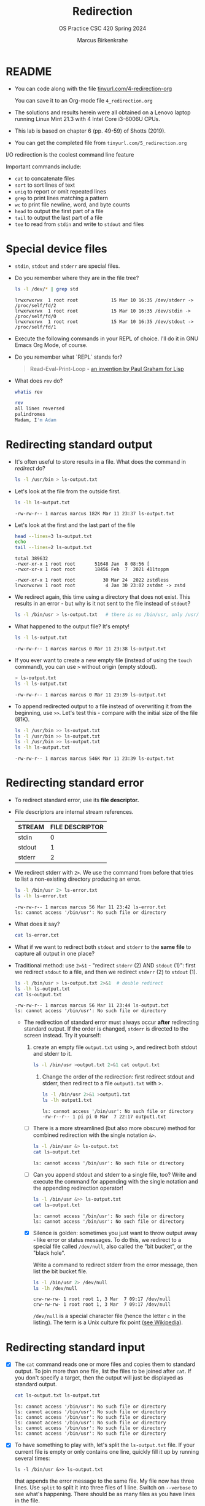 #+TITLE:Redirection
#+AUTHOR: Marcus Birkenkrahe
#+SUBTITLE:OS Practice CSC 420 Spring 2024
#+STARTUP:overview hideblocks indent
#+OPTIONS: toc:nil num:nil ^:nil
#+PROPERTY: header-args:bash :exports both :results output
* README

- You can code along with the file [[http://tinyurl.com/4-redirection-org][tinyurl.com/4-redirection-org]]

  You can save it to an Org-mode file ~4_redirection.org~

- The solutions and results herein were all obtained on a Lenovo
  laptop running Linux Mint 21.3 with 4 Intel Core i3-6006U CPUs.

- This lab is based on chapter 6 (pp. 49-59) of Shotts (2019).

- You can get the completed file from ~tinyurl.com/5_redirection.org~


I/O redirection is the coolest command line feature

Important commands include:
- ~cat~ to concatenate files
- ~sort~ to sort lines of text
- ~uniq~ to report or omit repeated lines
- ~grep~ to print lines matching a pattern
- ~wc~ to print file newline, word, and byte counts
- ~head~ to output the first part of a file
- ~tail~ to output the last part of a file
- ~tee~ to read from ~stdin~ and write to ~stdout~ and files

* Special device files
#+attr_html: :width 600px:
[[../img/streams1.png]]

- ~stdin~, ~stdout~ and ~stderr~ are special files.

- Do you remember where they are in the file tree?
  #+begin_src bash
    ls -l /dev/* | grep std
  #+end_src

  #+RESULTS:
  : lrwxrwxrwx  1 root root            15 Mar 10 16:35 /dev/stderr -> /proc/self/fd/2
  : lrwxrwxrwx  1 root root            15 Mar 10 16:35 /dev/stdin -> /proc/self/fd/0
  : lrwxrwxrwx  1 root root            15 Mar 10 16:35 /dev/stdout -> /proc/self/fd/1

- Execute the following commands in your REPL of choice. I'll do it in
  GNU Emacs Org Mode, of course.

- Do you remember what `REPL` stands for?
  #+begin_quote
  Read-Eval-Print-Loop - [[https://www.paulgraham.com/rootsoflisp.html][an invention by Paul Graham for Lisp]]
  #+end_quote

- What does =rev= do?
  #+begin_src bash
    whatis rev
  #+end_src
  #+begin_src bash
    rev
    all lines reversed
    palindromes
    Madam, I'm Adam
  #+end_src

* Redirecting standard output

- It's often useful to store results in a file. What does the command
  in [[redirect]] do?
  #+name: redirect
  #+begin_src bash :results silent
    ls -l /usr/bin > ls-output.txt
  #+end_src

- Let's look at the file from the outside first.
  #+name: ls
  #+begin_src bash
    ls -lh ls-output.txt
  #+end_src

  #+RESULTS: ls
  : -rw-rw-r-- 1 marcus marcus 182K Mar 11 23:37 ls-output.txt

- Let's look at the first and the last part of the file
  #+name: headtail
  #+begin_src bash :results output
    head --lines=3 ls-output.txt
    echo
    tail --lines=2 ls-output.txt
  #+end_src

  #+RESULTS: headtail
  : total 389632
  : -rwxr-xr-x 1 root root       51648 Jan  8 08:56 [
  : -rwxr-xr-x 1 root root       18456 Feb  7  2021 411toppm
  : 
  : -rwxr-xr-x 1 root root          30 Mar 24  2022 zstdless
  : lrwxrwxrwx 1 root root           4 Jan 30 23:02 zstdmt -> zstd

- We redirect again, this time using a directory that does not
  exist. This results in an error - but why is it not sent to the file
  instead of ~stdout~?
  #+name: redirect1
  #+begin_src bash :results silent
    ls -l /bin/usr > ls-output.txt   # there is no /bin/usr, only /usr/bin
  #+end_src

- What happened to the output file? It's empty!
  #+name: ls1
  #+begin_src bash
    ls -l ls-output.txt
  #+end_src

  #+RESULTS: ls1
  : -rw-rw-r-- 1 marcus marcus 0 Mar 11 23:38 ls-output.txt

- If you ever want to create a new empty file (instead of using the
  ~touch~ command), you can use ~>~ without origin (empty stdout).
  #+name: redirect2
  #+begin_src bash
    > ls-output.txt
    ls -l ls-output.txt
  #+end_src

  #+RESULTS: redirect2
  : -rw-rw-r-- 1 marcus marcus 0 Mar 11 23:39 ls-output.txt

- To append redirected output to a file instead of overwriting it from
  the beginning, use ~>>~. Let's test this - compare with the initial
  size of the file (81K).
  #+name: redirect3
  #+begin_src bash
    ls -l /usr/bin >> ls-output.txt
    ls -l /usr/bin >> ls-output.txt
    ls -l /usr/bin >> ls-output.txt
    ls -lh ls-output.txt
  #+end_src

  #+RESULTS: redirect3
  : -rw-rw-r-- 1 marcus marcus 546K Mar 11 23:39 ls-output.txt

* Redirecting standard error

- To redirect standard error, use its *file descriptor.*

- File descriptors are internal stream references.
  #+name: tab:file_descriptors
  | STREAM | FILE DESCRIPTOR |
  |--------+-----------------|
  | stdin  |               0 |
  | stdout |               1 |
  | stderr |               2 |

- We redirect stderr with ~2>~. We use the command from before that
  tries to list a non-existing directory producing an error.

  #+name: stderr1
  #+begin_src bash
    ls -l /bin/usr 2> ls-error.txt
    ls -lh ls-error.txt
  #+end_src

  #+RESULTS: stderr1
  : -rw-rw-r-- 1 marcus marcus 56 Mar 11 23:42 ls-error.txt
  : ls: cannot access '/bin/usr': No such file or directory

- What does it say?  
  #+begin_src bash
    cat ls-error.txt
  #+end_src

- What if we want to redirect both =stdout= and =stderr= to the *same file*
  to capture all output in one place?

- Traditional method: use ~2>&1~ - "redirect =stderr= (2) AND =stdout= (1)":
  first we redirect =stdout= to a file, and then we redirect =stderr= (2)
  to =stdout= (1).

  #+name: stderr2
  #+begin_src bash
    ls -l /bin/usr > ls-output.txt 2>&1  # double redirect
    ls -lh ls-output.txt
    cat ls-output.txt
  #+end_src

  #+RESULTS: stderr2
  : -rw-rw-r-- 1 marcus marcus 56 Mar 11 23:44 ls-output.txt
  : ls: cannot access '/bin/usr': No such file or directory

 - The redirection of standard error must always occur *after*
   redirecting standard output. If the order is changed, =stderr= is
   directed to the screen instead. Try it yourself:

   1) create an empty file ~output.txt~ using >, and redirect both
      stdout and stderr to it.
      #+name: stderr3
      #+begin_src bash :results output
        ls -l /bin/usr >output.txt 2>&1 cat output.txt
       #+end_src

    2) Change the order of the redirection: first redirect stdout and
       stderr, then redirect to a file ~output1.txt~ with >.

       #+name: stderr4
       #+begin_src bash :results output
         ls -l /bin/usr 2>&1 >output1.txt
         ls -lh output1.txt
       #+end_src

       #+RESULTS: stderr4
       : ls: cannot access '/bin/usr': No such file or directory
       : -rw-r--r-- 1 pi pi 0 Mar  7 22:17 output1.txt

  - [ ] There is a more streamlined (but also more obscure) method for
    combined redirection with the single notation ~&>~.

    #+name: stderr5
    #+begin_src bash
      ls -l /bin/usr &> ls-output.txt
      cat ls-output.txt
    #+end_src

    #+RESULTS: stderr5
    : ls: cannot access '/bin/usr': No such file or directory

  - [ ] Can you append stdout and stderr to a single file, too? Write
    and execute the command for appending with the single notation and
    the appending redirection operator!

    #+name: stderr6
    #+begin_src bash :results output
      ls -l /bin/usr &>> ls-output.txt
      cat ls-output.txt
    #+end_src

    #+RESULTS: stderr6
    : ls: cannot access '/bin/usr': No such file or directory
    : ls: cannot access '/bin/usr': No such file or directory

  - [X] Silence is golden: sometimes you just want to throw output
    away - like error or status messages. To do this, we redirect to a
    special file called ~/dev/null~, also called the "bit bucket", or
    the "black hole".

    Write a command to redirect stderr from the error message, then
    list the bit bucket file.

    #+name: bitbucket
    #+begin_src bash
      ls -l /bin/usr 2> /dev/null
      ls -lh /dev/null
    #+end_src

    #+RESULTS: bitbucket
    : crw-rw-rw- 1 root root 1, 3 Mar  7 09:17 /dev/null
    : crw-rw-rw- 1 root root 1, 3 Mar  7 09:17 /dev/null

    ~/dev/null~ is a special character file (hence the letter ~c~ in
    the listing). The term is a Unix culture fix point ([[https://en.wikipedia.org/wiki/Null_device][see
    Wikipedia]]).

* Redirecting standard input

- [X] The ~cat~ command reads one or more files and copies them to
  standard output. To join more than one file, list the files to be
  joined after ~cat~. If you don't specify a target, then the output
  will just be displayed as standard output.

  #+name: cat
  #+begin_src bash
    cat ls-output.txt ls-output.txt
  #+end_src

  #+RESULTS:
  : ls: cannot access '/bin/usr': No such file or directory
  : ls: cannot access '/bin/usr': No such file or directory
  : ls: cannot access '/bin/usr': No such file or directory
  : ls: cannot access '/bin/usr': No such file or directory
  : ls: cannot access '/bin/usr': No such file or directory
  : ls: cannot access '/bin/usr': No such file or directory

- [X] To have something to play with, let's split the
  ~ls-output.txt~ file. If your current file is empty or only
  contains one line, quickly fill it up by running several times:
  #+begin_example
    ls -l /bin/usr &>> ls-output.txt
  #+end_example
  that appends the error message to the same file. My file now has
  three lines. Use ~split~ to split it into three files of 1
  line. Switch on ~--verbose~ to see what's happening. There should
  be as many files as you have lines in the file.

  #+name: split
  #+begin_src bash
    split ls-output.txt -l 1 --verbose
    wc -l x*
  #+end_src

  #+RESULTS: split
  : creating file 'xaa'
  : creating file 'xab'
  : creating file 'xac'
  :   1 xaa
  :   1 xab
  :   1 xac
  :   3 total

- [X] Now use ~cat~ to join the files back together and redirect the
  output into a file called ~joined.txt~. Use a wildcard to identify
  the split files.

  #+name: join
  #+begin_src bash
    cat x* > joined.txt
    cat joined.txt
  #+end_src

  #+RESULTS:
  : ls: cannot access '/bin/usr': No such file or directory
  : ls: cannot access '/bin/usr': No such file or directory
  : ls: cannot access '/bin/usr': No such file or directory

- [X] What happens if you enter ~cat~ with no arguments? Try this on
  a system shell, in Emacs: ~M-x shell~. You should find that ~cat~
  just sits there waiting for input. When you enter anything, it's
  being mirrored back from stdin to stdout (your screen).

  In the terminal, enter ~cat~, then enter the following text, then
  press CTRL-D:

  #+begin_example
    The quick brown fox jumped over the lazy dog.
  #+end_example

- [X] To create a file called lazy-dog.txt, enter
  #+begin_example
    cat > lazy-dog.txt
  #+end_example

  Then enter the text followed by CTRL-D:
  #+begin_example
    The quick brown fox jumped over the lazy dog.
  #+end_example

  You have just implemented the world's dumbest word processor!
  Check your results by viewing the file with ~cat~.

  #+name: foxOut
  #+begin_src bash
    cat lazy-dog.txt
  #+end_src

  #+RESULTS: fox
  : The quick brown fox jumped over the lazy dog.

- [ ] You can also redirect standard input from the keyboard to the
  file ~lazy-dog.txt~. Do this now.

  #+name: foxIn
  #+begin_src bash
    cat < lazy-dog.txt
  #+end_src

  #+RESULTS: foxIn
  : The quick brown fox jumped over the lazy dog.

  If you get an error, think about what the shell sees. E.g. the
  command ~lazy-dog.txt > cat~ does not do the job: it tries to
  redirect a non-existing command into a file called ~cat~.

* Pipelines

- [X] Pipelines are used to perform complex operations on
  data. Remember this works because
  1) every command is efficient at doing one specific job
  2) commands can be put together with the ~|~ operator

- [ ] Make a combined list of all the executable programs in ~/bin~
  and ~/usr/bin~, put them in sorted order, view the resulting
  list. Remember that you can just fold the long output list by
  entering TAB on the ~#+Results:~ line.

  #+name: pipe
  #+begin_src bash
    ls /bin /usr/bin | sort | less
  #+end_src

  #+Results: ...

  The output of ~ls~ without the ~sort~ would have been two sorted
  lists, one for each directory. Check that by showing only the
  first 5 lines of the sorted, and of the unsorted pipeline. If you
  have difficulty keeping the output apart, you can put an ~echo~ in
  between the commands (generating an empty line).

  #+name: NoPipe
  #+begin_src bash
    ls /bin /usr/bin | sort | tail -n 5
    echo
    ls /bin /usr/bin | tail -n 5
  #+end_src

  #+RESULTS: NoPipe
  #+begin_example
  zless
  zmore
  zmore
  znew
  znew

  zipnote
  zipsplit
  zless
  zmore
  znew
  #+end_example

- [X] The redirection operator ~>~ is dangerous: it operates
  silently and will overwrite any system file if you use ~sudo~
  privileges. This is a way to destroy your OS. For example (don't
  try this!) - what does this do?

  #+begin_example
    cd /usr/bin
    ls > less
  #+end_example

- [ ] ~uniq~ is often used with ~sort~. It accepts a sorted list of
  data from stdout or from a file and removes any duplicates.

  Add ~uniq~ after the ~sort~ to the pipe above. Replace the ~less~
  command at the end by another command that allows you to compare
  the size of the files, but without using ~ls~.

  Enter the pipeline above twice: once with and once without
  ~unique~. Replace the ~less~ command at the end by a command that
  lets you compare the size of the output.

  #+name: uniq
  #+begin_src bash
    ls /bin /usr/bin | sort | wc -l
    ls /bin /usr/bin | sort | uniq | wc -l
  #+end_src

  #+RESULTS: uniq
  : 2831
  : 1417
  : 1414

- [X] In the next command, copy [[uniq]], and add the flag ~-d~ to
  unique to only see the duplicates. Count the lines after each
  command.

  #+name: uniq1
  #+begin_src bash
    ls /bin /usr/bin | sort | wc -l
    ls /bin /usr/bin | sort | uniq | wc -l
    ls /bin /usr/bin | sort | uniq -d | wc -l
  #+end_src

  #+RESULTS: uniq1
  : 2831
  : 1417
  : 1414

- [X] Another useful command is the pattern searching utility
  ~grep~. It's most important flags are ~-i~ to make the search case
  insensitive, and ~-v~ to reverse the search and only print lines
  that do not conform to the pattern.

- [X] Use ~grep~ to find all ~zip~ related commands in the output of
  our pipe from [[uniq]] (without the word count at the end). The
  beginning of the pipe is already in the block [[grep]] below.

  #+name: grep
  #+begin_src bash
    ls /bin /usr/bin | sort | uniq | grep zip
  #+end_src

  #+RESULTS: grep
  #+begin_example
  bunzip2
  bzip2
  bzip2recover
  fio-genzipf
  funzip
  gpg-zip
  gunzip
  gzip
  p7zip
  streamzip
  unzip
  unzipsfx
  zip
  zipcloak
  zipdetails
  zipgrep
  zipinfo
  zipnote
  zipsplit
  #+end_example

- [X] How many programs in these directories are not zip-related?

  #+name: grep1
  #+begin_src bash
    ls /bin /usr/bin | sort | uniq | grep -v zip | wc -l
  #+end_src

  #+RESULTS: grep1
  : 1398

- [X] The utilities ~head~ and ~tail~ with the ~-n N~ option (~N~
  number of lines printed, also ~--lines=N~ as a long option) show
  beginning and end of files.

  ~tail~ has a real time option ~-f~ that allows you to monitor
  system logs. Run this command in the shell.

  #+name: monitor
  #+begin_example
    tail -f /var/log/messages
  #+end_example

  Using the ~-f~ option, ~tail~ continues to monitor the file, and
  when new lines appear, they appear on screen right away until you
  type CTRL-C.

- [ ] Linux plumbing is rounded off by the command ~tee~ that creates
  a "tee" fitting on the pipe. It reads standard input and copies it
  to both standard output and to one or more files. In this way, the
  pipe can run on, and intermediate content can be captured, too.

  In the following command, we include ~tee~ in a pipe to capture the
  ~ls~ listing before filtering with ~grep~.

  #+name: tee
  #+begin_src bash
    ls /bin /usr/bin | tee ls.txt | grep zip | wc -l
    wc -l ls.txt
  #+end_src

  #+RESULTS: tee
  : 38
  : 2831 ls.txt

* Linux is about Imagination

#+begin_quote
Windows is like a Game Boy. You go to the store and buy one all
shiny new in the box. You take it home, turn it on, and play with
it. Pretty graphics, cute sounds. After a while, though, you get
tired of the game that came with it, so you go back to the store and
buy another one. This cycle repeats over and over. Finally, you go
back to the store and say to the person behind the counter: "I want
a game that does this!" only to be told that no such game exists
because there is no 'market demand' for it. Then you say, "but I
only need to change this one thing!". The person behind the counter
says you can't change it. The games are all sealed up in their
cartridges. You discover that your toy is limited to the games that
others have decided you need.

Linux, on the other hand, is like the world's largest Erector
Set. You open it, and it's just a huge collection of parts. There's
a lot of steel struts, screws, nuts, gears, pulleys, motors, and a
few suggestions on what to build. So, you start to play with it. You
build one of the suggestions and then another. After a while you
discover that you have your own ideas of what to make. You don't
ever have to go back to the store, as you already have everything
you need. The Erector Set takes on the shape of your imagination. It
does what you want.

Your choice of toys is, of course, a personal thing, so which toy
would you find more satisfying? (William Shotts)
#+end_quote
